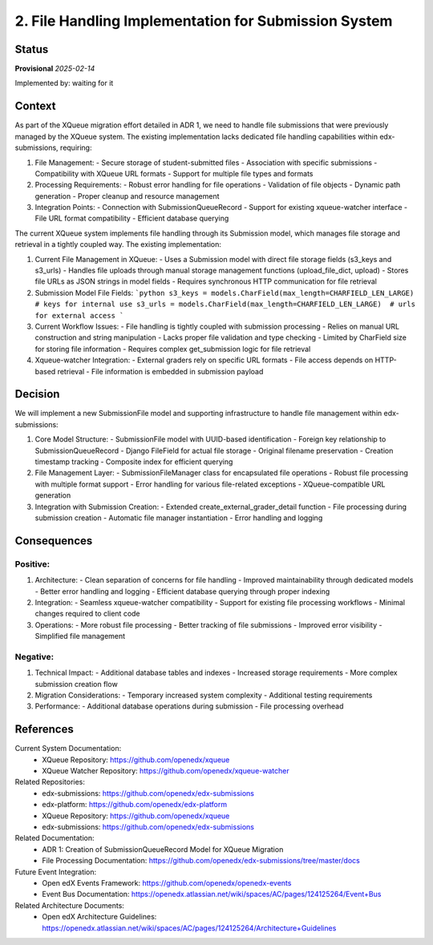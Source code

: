 2. File Handling Implementation for Submission System
#####################################################

Status
******

**Provisional** *2025-02-14*

Implemented by: waiting for it

Context
*******

As part of the XQueue migration effort detailed in ADR 1, we need to handle file submissions that were previously
managed by the XQueue system. The existing implementation lacks dedicated file handling capabilities within
edx-submissions, requiring:

1. File Management:
   - Secure storage of student-submitted files
   - Association with specific submissions
   - Compatibility with XQueue URL formats
   - Support for multiple file types and formats

2. Processing Requirements:
   - Robust error handling for file operations
   - Validation of file objects
   - Dynamic path generation
   - Proper cleanup and resource management

3. Integration Points:
   - Connection with SubmissionQueueRecord
   - Support for existing xqueue-watcher interface
   - File URL format compatibility
   - Efficient database querying

The current XQueue system implements file handling through its Submission model, which manages file storage and
retrieval in a tightly coupled way. The existing implementation:

1. Current File Management in XQueue:
   - Uses a Submission model with direct file storage fields (s3_keys and s3_urls)
   - Handles file uploads through manual storage management functions (upload_file_dict, upload)
   - Stores file URLs as JSON strings in model fields
   - Requires synchronous HTTP communication for file retrieval

2. Submission Model File Fields:
   ```python
   s3_keys = models.CharField(max_length=CHARFIELD_LEN_LARGE)  # keys for internal use
   s3_urls = models.CharField(max_length=CHARFIELD_LEN_LARGE)  # urls for external access
   ```

3. Current Workflow Issues:
   - File handling is tightly coupled with submission processing
   - Relies on manual URL construction and string manipulation
   - Lacks proper file validation and type checking
   - Limited by CharField size for storing file information
   - Requires complex get_submission logic for file retrieval

4. Xqueue-watcher Integration:
   - External graders rely on specific URL formats
   - File access depends on HTTP-based retrieval
   - File information is embedded in submission payload

Decision
********

We will implement a new SubmissionFile model and supporting infrastructure to handle file management within
edx-submissions:

1. Core Model Structure:
   - SubmissionFile model with UUID-based identification
   - Foreign key relationship to SubmissionQueueRecord
   - Django FileField for actual file storage
   - Original filename preservation
   - Creation timestamp tracking
   - Composite index for efficient querying

2. File Management Layer:
   - SubmissionFileManager class for encapsulated file operations
   - Robust file processing with multiple format support
   - Error handling for various file-related exceptions
   - XQueue-compatible URL generation

3. Integration with Submission Creation:
   - Extended create_external_grader_detail function
   - File processing during submission creation
   - Automatic file manager instantiation
   - Error handling and logging

Consequences
************

Positive:
---------

1. Architecture:
   - Clean separation of concerns for file handling
   - Improved maintainability through dedicated models
   - Better error handling and logging
   - Efficient database querying through proper indexing

2. Integration:
   - Seamless xqueue-watcher compatibility
   - Support for existing file processing workflows
   - Minimal changes required to client code

3. Operations:
   - More robust file processing
   - Better tracking of file submissions
   - Improved error visibility
   - Simplified file management

Negative:
---------

1. Technical Impact:
   - Additional database tables and indexes
   - Increased storage requirements
   - More complex submission creation flow

2. Migration Considerations:
   - Temporary increased system complexity
   - Additional testing requirements

3. Performance:
   - Additional database operations during submission
   - File processing overhead

References
**********

Current System Documentation:
   * XQueue Repository: https://github.com/openedx/xqueue
   * XQueue Watcher Repository: https://github.com/openedx/xqueue-watcher

Related Repositories:
   * edx-submissions: https://github.com/openedx/edx-submissions
   * edx-platform: https://github.com/openedx/edx-platform
   * XQueue Repository: https://github.com/openedx/xqueue
   * edx-submissions: https://github.com/openedx/edx-submissions

Related Documentation:
   * ADR 1: Creation of SubmissionQueueRecord Model for XQueue Migration
   * File Processing Documentation: https://github.com/openedx/edx-submissions/tree/master/docs

Future Event Integration:
   * Open edX Events Framework: https://github.com/openedx/openedx-events
   * Event Bus Documentation: https://openedx.atlassian.net/wiki/spaces/AC/pages/124125264/Event+Bus

Related Architecture Documents:
   * Open edX Architecture Guidelines: https://openedx.atlassian.net/wiki/spaces/AC/pages/124125264/Architecture+Guidelines
